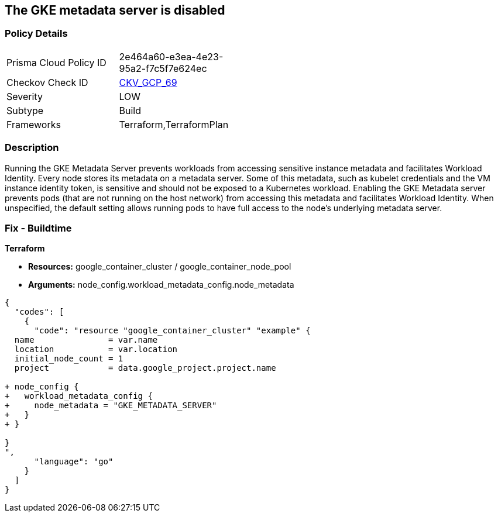 == The GKE metadata server is disabled


=== Policy Details 

[width=45%]
[cols="1,1"]
|=== 
|Prisma Cloud Policy ID 
| 2e464a60-e3ea-4e23-95a2-f7c5f7e624ec

|Checkov Check ID 
| https://github.com/bridgecrewio/checkov/tree/master/checkov/terraform/checks/resource/gcp/GKEMetadataServerIsEnabled.py[CKV_GCP_69]

|Severity
|LOW

|Subtype
|Build

|Frameworks
|Terraform,TerraformPlan

|=== 



=== Description 


Running the GKE Metadata Server prevents workloads from accessing sensitive instance metadata and facilitates Workload Identity.
Every node stores its metadata on a metadata server.
Some of this metadata, such as kubelet credentials and the VM instance identity token, is sensitive and should not be exposed to a Kubernetes workload.
Enabling the GKE Metadata server prevents pods (that are not running on the host network) from accessing this metadata and facilitates Workload Identity.
When unspecified, the default setting allows running pods to have full access to the node's underlying metadata server.

=== Fix - Buildtime


*Terraform* 


* *Resources:* google_container_cluster / google_container_node_pool
* *Arguments:* node_config.workload_metadata_config.node_metadata


[source,go]
----
{
  "codes": [
    {
      "code": "resource "google_container_cluster" "example" {
  name               = var.name
  location           = var.location
  initial_node_count = 1
  project            = data.google_project.project.name

+ node_config {
+   workload_metadata_config {
+     node_metadata = "GKE_METADATA_SERVER"
+   }
+ }
  
}
",
      "language": "go"
    }
  ]
}
----
